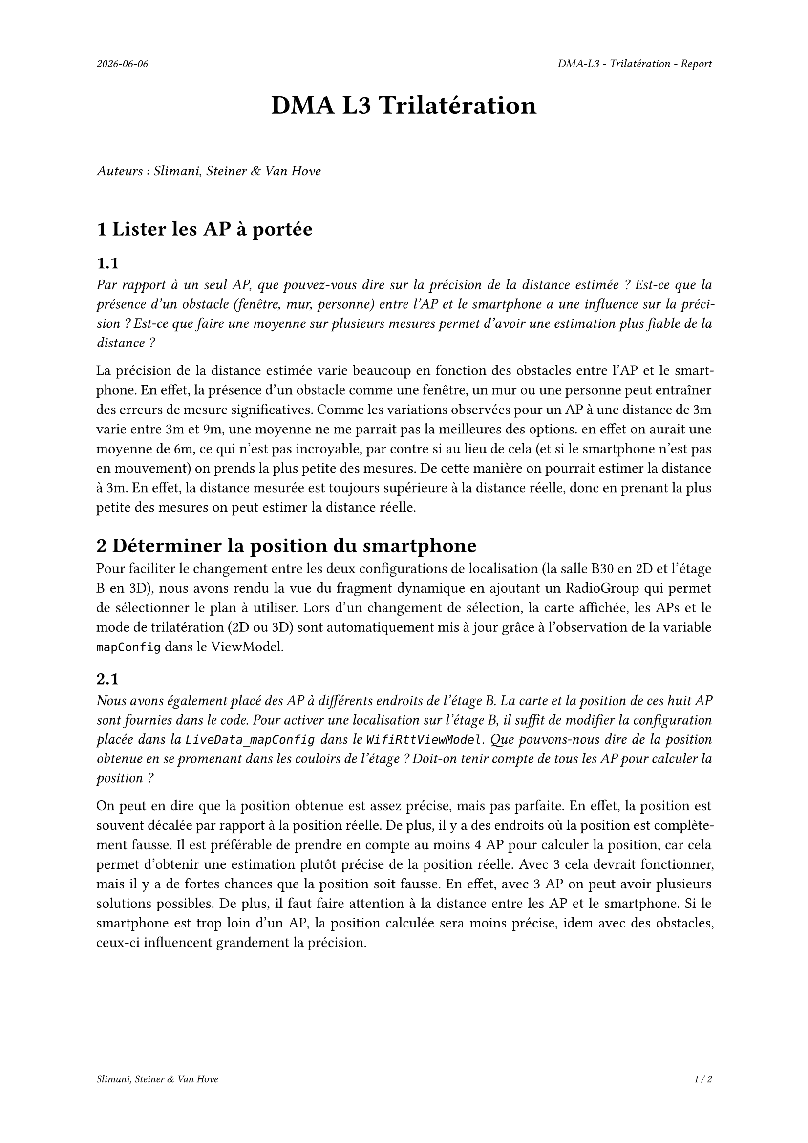 #set page(
  header: align(right)[
    #set text(9pt)
    _#datetime.today().display()_
    #h(1fr)
    _DMA-L3 - Trilatération - Report_
  ],
  footer: [
    #set align(right)
    #set text(8pt)
    _Slimani, Steiner & Van Hove_
    #h(1fr)
    _#context(
      counter(page).display(
        "1 / 1",
        both: true,
      )
    )_
  ]
)

#set par(justify: true)

#align(center, text(20pt)[
  *DMA L3 Trilatération*
])
 
\
_Auteurs : Slimani, Steiner & Van Hove_
\
\

= 1 Lister les AP à portée
== 1.1
_Par rapport à un seul AP, que pouvez-vous dire sur la précision de la distance estimée ? Est-ce que la présence d'un obstacle (fenêtre, mur, personne) entre l'AP et le smartphone a une influence sur la précision ? Est-ce que faire une moyenne sur plusieurs mesures permet d'avoir une estimation plus fiable de la distance ?_

La précision de la distance estimée varie beaucoup en fonction des obstacles entre l'AP et le smartphone. En effet, la présence d'un obstacle comme une fenêtre, un mur ou une personne peut entraîner des erreurs de mesure significatives.
Comme les variations observées pour un AP à une distance de 3m varie entre 3m et 9m, une moyenne ne me parrait pas la meilleures des options. en effet on aurait une moyenne de 6m, ce qui n'est pas incroyable, par contre si au lieu de cela (et si le smartphone n'est pas en mouvement) on prends la plus petite des mesures. De cette manière on pourrait estimer la distance à 3m. En effet, la distance mesurée est toujours supérieure à la distance réelle, donc en prenant la plus petite des mesures on peut estimer la distance réelle.

= 2 Déterminer la position du smartphone

Pour faciliter le changement entre les deux configurations de localisation (la salle B30 en 2D et l'étage B en 3D), nous avons rendu la vue du fragment dynamique en ajoutant un RadioGroup qui permet de sélectionner le plan à utiliser. Lors d'un changement de sélection, la carte affichée, les APs et le mode de trilatération (2D ou 3D) sont automatiquement mis à jour grâce à l'observation de la variable `mapConfig` dans le ViewModel.

== 2.1
_Nous avons également placé des AP à différents endroits de l'étage B. La carte et la position de ces huit AP sont fournies dans le code. Pour activer une localisation sur l'étage B, il suffit de modifier la configuration placée dans la `LiveData_mapConfig` dans le `WifiRttViewModel`. Que pouvons-nous dire de la position obtenue en se promenant dans les couloirs de l'étage ? Doit-on tenir compte de tous les AP pour calculer la position ?_

On peut en dire que la position obtenue est assez précise, mais pas parfaite. En effet, la position est souvent décalée par rapport à la position réelle. De plus, il y a des endroits où la position est complètement fausse. Il est préférable de prendre en compte au moins 4 AP pour calculer la position, car cela permet d'obtenir une estimation plutôt précise de la position réelle. Avec 3 cela devrait fonctionner, mais il y a de fortes chances que la position soit fausse. En effet, avec 3 AP on peut avoir plusieurs solutions possibles. De plus, il faut faire attention à la distance entre les AP et le smartphone. Si le smartphone est trop loin d'un AP, la position calculée sera moins précise, idem avec des obstacles, ceux-ci influencent grandement la précision. 

#pagebreak()

== 2.2
_Pouvons-nous déterminer la hauteur du mobile par trilatération ? Si oui qu'est-ce que cela implique ? La configuration pour l'étage B contient la hauteur des AP et vous permet donc de faire des tests._

Oui, il est possible de déterminer la hauteur (coordonnée Z) d'un mobile en utilisant la trilatération, à condition d'avoir suffisamment d'informations en trois dimensions.

Dans un espace 2D, trois APs suffisent pour estimer la position (X, Y) du mobile. Mais dès qu'on souhaite ajouter la dimension verticale (Z), il est nécessaire d'utiliser les coordonnées complètes  des points d'accès (X, Y, Z) et de disposer d'au moins quatre points d'accès placés à des hauteurs différentes pour permettre une estimation fiable.

Cela implique que chaque point d'accès doit être précisément localisé, y compris en hauteur. La qualité de l'estimation dépendra également de la disposition des APs dans l'espace : plus ils sont répartis sur des hauteurs variées et dans différentes directions, plus la trilatération en 3D sera précise.

Dans le cas de la configuration du bâtiment B, la hauteur des points d'accès est connue, ce qui rend techniquement possible l'estimation de la position 3D complète (X, Y, Z) du mobile. Il est donc envisageable de mettre en place une trilatération tridimensionnelle pour localiser un utilisateur non seulement en surface, mais aussi en hauteur.

